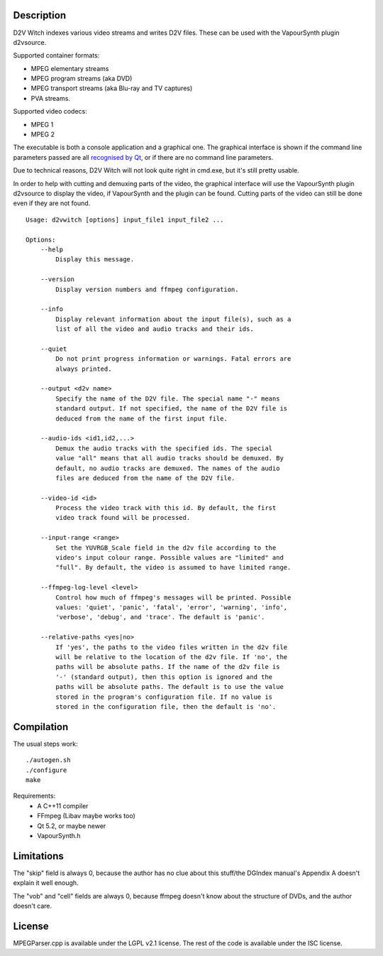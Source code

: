 Description
===========

D2V Witch indexes various video streams and writes D2V files. These can
be used with the VapourSynth plugin d2vsource.

Supported container formats:

* MPEG elementary streams

* MPEG program streams (aka DVD)

* MPEG transport streams (aka Blu-ray and TV captures)

* PVA streams.

Supported video codecs:

* MPEG 1

* MPEG 2

The executable is both a console application and a graphical one. The
graphical interface is shown if the command line parameters passed
are all `recognised by Qt <http://doc.qt.io/qt-5/qapplication.html#QApplication>`_,
or if there are no command line parameters.

Due to technical reasons, D2V Witch will not look quite right in
cmd.exe, but it's still pretty usable.

In order to help with cutting and demuxing parts of the video, the
graphical interface will use the VapourSynth plugin d2vsource to
display the video, if VapourSynth and the plugin can be found. Cutting
parts of the video can still be done even if they are not found.

::

    Usage: d2vwitch [options] input_file1 input_file2 ...

    Options:
        --help
            Display this message.

        --version
            Display version numbers and ffmpeg configuration.

        --info
            Display relevant information about the input file(s), such as a
            list of all the video and audio tracks and their ids.

        --quiet
            Do not print progress information or warnings. Fatal errors are
            always printed.

        --output <d2v name>
            Specify the name of the D2V file. The special name "-" means
            standard output. If not specified, the name of the D2V file is
            deduced from the name of the first input file.

        --audio-ids <id1,id2,...>
            Demux the audio tracks with the specified ids. The special
            value "all" means that all audio tracks should be demuxed. By
            default, no audio tracks are demuxed. The names of the audio
            files are deduced from the name of the D2V file.

        --video-id <id>
            Process the video track with this id. By default, the first
            video track found will be processed.

        --input-range <range>
            Set the YUVRGB_Scale field in the d2v file according to the
            video's input colour range. Possible values are "limited" and
            "full". By default, the video is assumed to have limited range.

        --ffmpeg-log-level <level>
            Control how much of ffmpeg's messages will be printed. Possible
            values: 'quiet', 'panic', 'fatal', 'error', 'warning', 'info',
            'verbose', 'debug', and 'trace'. The default is 'panic'.

        --relative-paths <yes|no>
            If 'yes', the paths to the video files written in the d2v file
            will be relative to the location of the d2v file. If 'no', the
            paths will be absolute paths. If the name of the d2v file is
            '-' (standard output), then this option is ignored and the
            paths will be absolute paths. The default is to use the value
            stored in the program's configuration file. If no value is
            stored in the configuration file, then the default is 'no'.


Compilation
===========

The usual steps work::

    ./autogen.sh
    ./configure
    make

Requirements:
    - A C++11 compiler

    - FFmpeg (Libav maybe works too)

    - Qt 5.2, or maybe newer

    - VapourSynth.h


Limitations
===========

The "skip" field is always 0, because the author has no clue about this
stuff/the DGIndex manual's Appendix A doesn't explain it well enough.

The "vob" and "cell" fields are always 0, because ffmpeg doesn't know
about the structure of DVDs, and the author doesn't care.


License
=======

MPEGParser.cpp is available under the LGPL v2.1 license. The rest of
the code is available under the ISC license.
